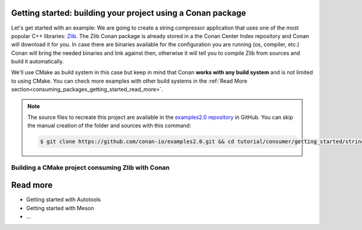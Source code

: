 .. _consuming_packages_getting_started:

Getting started: building your project using a Conan package
============================================================

Let's get started with an example: We are going to create a string compressor application
that uses one of the most popular C++ libraries: Zlib_. The Zlib Conan package is already
stored in a the Conan Center Index repository and Conan will download it for you. In case
there are binaries available for the configuration you are running (os, compiler, etc.)
Conan will bring the needed binaries and link against then, otherwise it will tell you to
compile Zlib from sources and build it automatically.

We'll use CMake as build system in this case but keep in mind that Conan **works with any
build system** and is not limited to using CMake. You can check more examples with other
build systems in the :ref:`Read More
section<consuming_packages_getting_started_read_more>`.

.. note::

    The source files to recreate this project are available in the `examples2.0 repository`_ in GitHub.
    You can skip the manual creation of the folder and sources with this command:

    .. code-block:: bash

        $ git clone https://github.com/conan-io/examples2.0.git && cd tutorial/consumer/getting_started/string_compressor


Building a CMake project consuming Zlib with Conan
--------------------------------------------------



.. _consuming_packages_getting_started_read_more:

Read more
=========

- Getting started with Autotools
- Getting started with Meson
- ...



.. _`Zlib`: https://zlib.net/
.. _`examples2.0 repository`: https://github.com/conan-io/examples2.0

